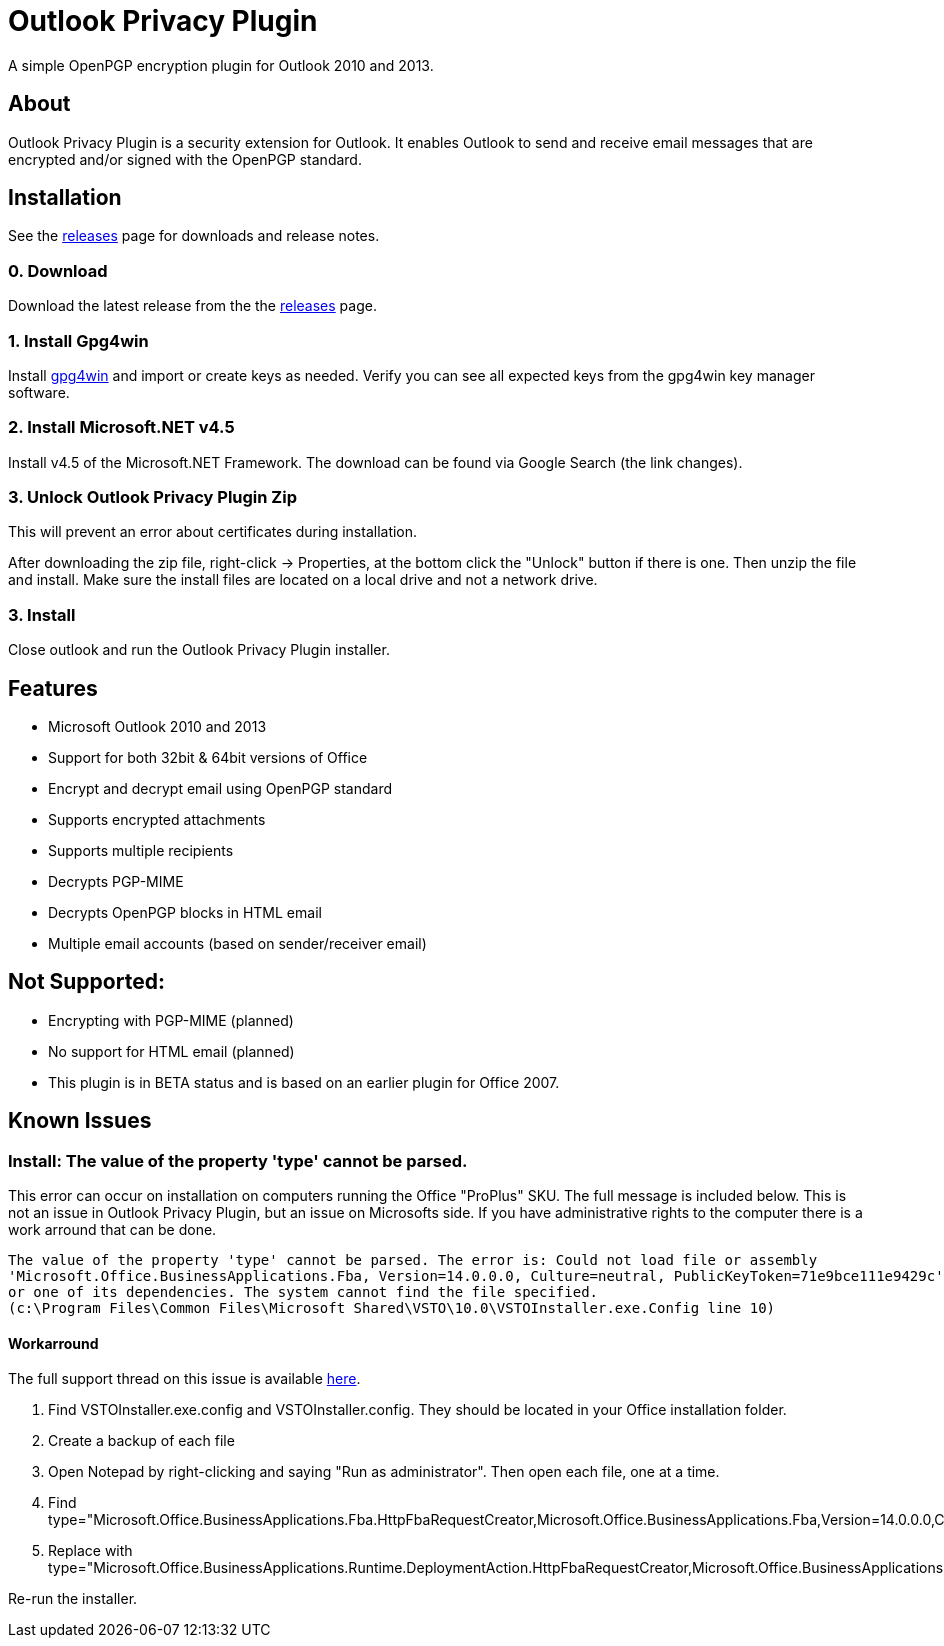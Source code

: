 = Outlook Privacy Plugin

A simple OpenPGP encryption plugin for Outlook 2010 and 2013.

== About

Outlook Privacy Plugin is a security extension for Outlook. It enables Outlook to send and receive email messages that are encrypted and/or signed with the OpenPGP standard.

== Installation

See the https://github.com/dejavusecurity/OutlookPrivacyPlugin/releases[releases] page for downloads and release notes.

=== 0. Download

Download the latest release from the the https://github.com/dejavusecurity/OutlookPrivacyPlugin/releases[releases] page.

=== 1. Install Gpg4win

Install http://www.gpg4win.org/[gpg4win] and import or create keys as needed. Verify you can see all expected keys from the gpg4win key manager software.

=== 2. Install Microsoft.NET v4.5

Install v4.5 of the Microsoft.NET Framework. The download can be found via Google Search (the link changes).

=== 3. Unlock Outlook Privacy Plugin Zip

This will prevent an error about certificates during installation.

After downloading the zip file, right-click -> Properties, at the bottom click the "Unlock" button if there is one. Then unzip the file and install. Make sure the install files are located on a local drive and not a network drive.

=== 3. Install 

Close outlook and run the Outlook Privacy Plugin installer.

== Features

 * Microsoft Outlook 2010 and 2013
 * Support for both 32bit & 64bit versions of Office
 * Encrypt and decrypt email using OpenPGP standard
 * Supports encrypted attachments
 * Supports multiple recipients
 * Decrypts PGP-MIME
 * Decrypts OpenPGP blocks in HTML email
 * Multiple email accounts (based on sender/receiver email)
 
== Not Supported:

 * Encrypting with PGP-MIME (planned)
 * No support for HTML email (planned)
 * This plugin is in BETA status and is based on an earlier plugin for Office 2007.

== Known Issues

=== Install: The value of the property 'type' cannot be parsed.

This error can occur on installation on computers running the Office "ProPlus" SKU. The full message
is included below. This is not an issue in Outlook Privacy Plugin, but an issue on Microsofts side. If
you have administrative rights to the computer there is a work arround that can be done.

----
The value of the property 'type' cannot be parsed. The error is: Could not load file or assembly 
'Microsoft.Office.BusinessApplications.Fba, Version=14.0.0.0, Culture=neutral, PublicKeyToken=71e9bce111e9429c' 
or one of its dependencies. The system cannot find the file specified. 
(c:\Program Files\Common Files\Microsoft Shared\VSTO\10.0\VSTOInstaller.exe.Config line 10)
----

==== Workarround

The full support thread on this issue is available link:https://social.msdn.microsoft.com/Forums/vstudio/en-US/c26d3f76-be37-4e1b-9d9a-84edae351e18/problem-with-vstoinstallerconfig[here].

. Find +VSTOInstaller.exe.config+ and +VSTOInstaller.config+. They should be located in your Office installation folder.
. Create a backup of each file
. Open Notepad by right-clicking and saying "Run as administrator". Then open each file, one at a time.
. Find +type="Microsoft.Office.BusinessApplications.Fba.HttpFbaRequestCreator,Microsoft.Office.BusinessApplications.Fba,Version=14.0.0.0,Culture=neutral,PublicKeyToken=71e9bce111e9429c"+
. Replace with +type="Microsoft.Office.BusinessApplications.Runtime.DeploymentAction.HttpFbaRequestCreator,Microsoft.Office.BusinessApplications.Runtime,Version=14.0.0.0,Culture=neutral,PublicKeyToken=71e9bce111e9429c"+

Re-run the installer.
